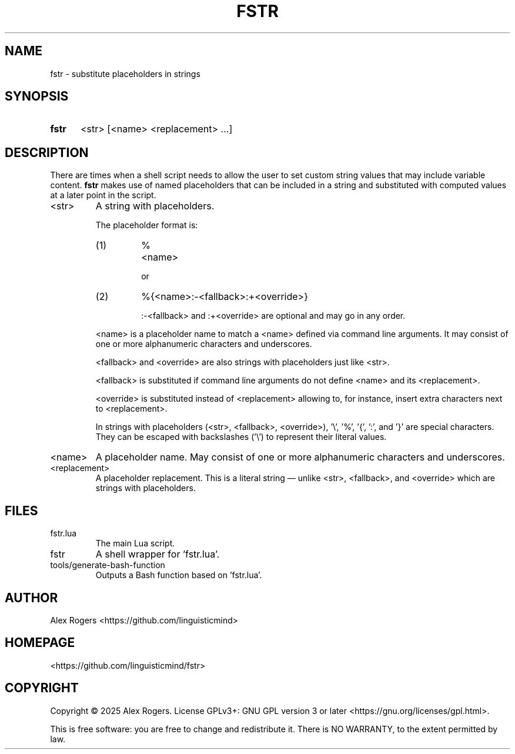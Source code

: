 .TH FSTR 1 2025-04-06 "FSTR 0.1.1"
.
.SH NAME
.P
fstr \- substitute placeholders in strings
.
.SH SYNOPSIS
.
.SY fstr
<str> [<name> <replacement> ...]
.YS
.
.SH DESCRIPTION
.P
There are times when a shell script needs to allow the user to set custom string values that may include variable content. \fB\%fstr\fR makes use of named placeholders that can be included in a string and substituted with computed values at a later point in the script.
.
.TP
<str>
A string with placeholders.
.sp
The placeholder format is:
.
.RS
.TP
(1)
\%%<name>
.sp
or
.TP
(2)
\%%{<name>:-<fallback>:+<override>}
.sp
\%:-<fallback> and \%:+<override> are optional and may go in any order.
.
.P
\%<name> is a placeholder name to match a \%<name> defined via command line arguments. It may consist of one or more alphanumeric characters and underscores.
.sp
\%<fallback> and \%<override> are also strings with placeholders just like \%<str>.
.sp
\%<fallback> is substituted if command line arguments do not define \%<name> and its \%<replacement>.
.sp
\%<override> is substituted instead of \%<replacement> allowing to, for instance, insert extra characters next to \%<replacement>.
.sp
In strings with placeholders \%(<str>, \%<fallback>, \%<override>), \%'\\', \%'%', \%'{', \%':', and \%'}' are special characters. They can be escaped with backslashes \%('\\') to represent their literal values.
.RE
.
.TP
\%<name>
A placeholder name. May consist of one or more alphanumeric characters and underscores.
.
.TP
\%<replacement>
A placeholder replacement. This is a literal string\~\(em unlike \%<str>, \%<fallback>, and \%<override> which are strings with placeholders.
.
.SH FILES
.
.TP
fstr.lua
The main Lua script.
.TP
fstr
A shell wrapper for 'fstr.lua'. 
.TP
tools/generate-bash-function
Outputs a Bash function based on 'fstr.lua'.
.
.SH AUTHOR
.P
Alex Rogers \%<https://github.com/\:linguisticmind>
.
.SH HOMEPAGE
.P
\%<https://github.com/\:linguisticmind/\:fstr>
.
.SH COPYRIGHT
.P
Copyright © 2025 Alex Rogers. License GPLv3+: GNU GPL version 3 or later \%<https://gnu.org/\:licenses/\:gpl.html>.
.P
This is free software: you are free to change and redistribute it. There is NO WARRANTY, to the extent permitted by law.
